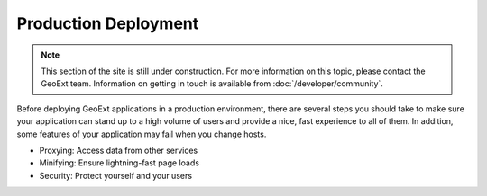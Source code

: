 =====================
Production Deployment
=====================

.. note:: This section of the site is still under construction.  For more information on this topic, please contact the GeoExt team.  Information on getting in touch is available from :doc:`/developer/community`.

Before deploying GeoExt applications in a production environment, there are several steps you should take to make sure your application can stand up to a high volume of users and provide a nice, fast experience to all of them.  In addition, some features of your application may fail when you change hosts.

* Proxying: Access data from other services
* Minifying: Ensure lightning-fast page loads
* Security: Protect yourself and your users
